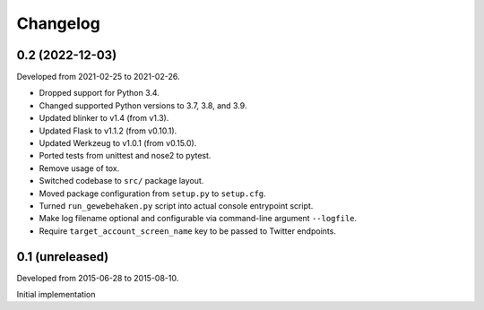 Changelog
=========


0.2 (2022-12-03)
----------------

Developed from 2021-02-25 to 2021-02-26.

- Dropped support for Python 3.4.

- Changed supported Python versions to 3.7, 3.8, and 3.9.

- Updated blinker to v1.4 (from v1.3).

- Updated Flask to v1.1.2 (from v0.10.1).

- Updated Werkzeug to v1.0.1 (from v0.15.0).

- Ported tests from unittest and nose2 to pytest.

- Remove usage of tox.

- Switched codebase to ``src/`` package layout.

- Moved package configuration from ``setup.py`` to ``setup.cfg``.

- Turned ``run_gewebehaken.py`` script into actual console entrypoint
  script.

- Make log filename optional and configurable via command-line argument
  ``--logfile``.

- Require ``target_account_screen_name`` key to be passed to Twitter
  endpoints.


0.1 (unreleased)
----------------

Developed from 2015-06-28 to 2015-08-10.

Initial implementation
